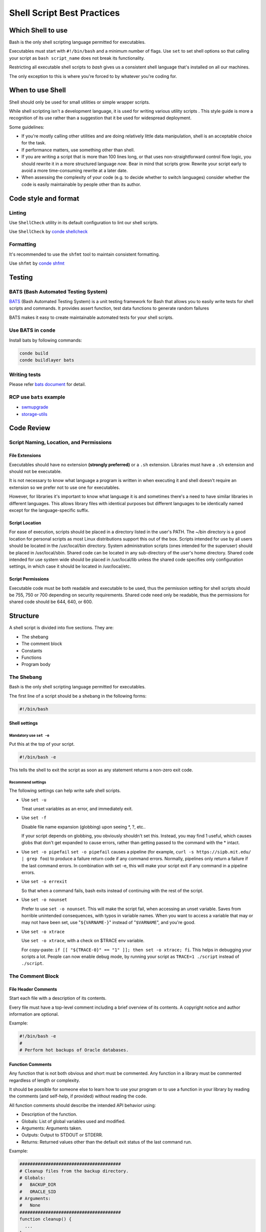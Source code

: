 ***************************
Shell Script Best Practices
***************************

Which Shell to use
------------------

Bash is the only shell scripting language permitted for executables.

Executables must start with ``#!/bin/bash`` and a minimum number of
flags. Use ``set`` to set shell options so that calling your script as
``bash script_name`` does not break its functionality.

Restricting all executable shell scripts to *bash* gives us a consistent
shell language that's installed on all our machines.

The only exception to this is where you're forced to by whatever you're
coding for.

When to use Shell
-----------------

Shell should only be used for small utilities or simple wrapper scripts.

While shell scripting isn't a development language, it is used for
writing various utility scripts . This style guide is
more a recognition of its use rather than a suggestion that it be used
for widespread deployment.

Some guidelines:

-  If you're mostly calling other utilities and are doing relatively
   little data manipulation, shell is an acceptable choice for the task.
-  If performance matters, use something other than shell.
-  If you are writing a script that is more than 100 lines long, or that
   uses non-straightforward control flow logic, you should rewrite it in
   a more structured language *now*. Bear in mind that scripts grow.
   Rewrite your script early to avoid a more time-consuming rewrite at a
   later date.
-  When assessing the complexity of your code (e.g. to decide whether to
   switch languages) consider whether the code is easily maintainable by
   people other than its author.

Code style and format
---------------------

Linting
~~~~~~~

Use ``ShellCheck`` utility in its default configuration to lint our
shell scripts.

Use ``ShellCheck`` by `conde shellcheck <https://waders-infra.gitlabe2-pages.ext.net.nokia.com/conde/static-analysis.html?highlight=shellcheck#run-shellcheck>`_

Formatting
~~~~~~~~~~

It's recommended to use the ``shfmt`` tool to maintain consistent
formatting.

Use ``shfmt`` by `conde shfmt <https://waders-infra.gitlabe2-pages.ext.net.nokia.com/conde/static-analysis.html?highlight=shellcheck#using-shfmt>`_



Testing
-------

BATS (Bash Automated Testing System)
~~~~~~~~~~~~~~~~~~~~~~~~~~~~~~~~~~~~


`BATS`_ (Bash Automated Testing System) is a unit testing framework for Bash
that allows you to easily write tests for shell scripts and commands. It
provides assert function, test data functions to generate random failures

BATS makes it easy to create maintainable automated tests for your shell scripts.

.. _BATS: https://bats-core.readthedocs.io/en/stable/


Use BATS in ``conde``
~~~~~~~~~~~~~~~~~~~~~
Install bats by following commands:

.. code-block:: shell

   conde build
   conde buildlayer bats

Writing tests
~~~~~~~~~~~~~

Please refer `bats document <https://bats-core.readthedocs.io/en/stable/writing-tests.html>`_ for detail.

RCP use ``bats`` example
~~~~~~~~~~~~~~~~~~~~~~~~

- `swmupgrade <https://gitlabe1.ext.net.nokia.com/RCP/swmupgrade>`_
- `storage-utils <https://gitlabe2.ext.net.nokia.com/rcpstorage/storage-utils/-/blob/master/tst/ut-start-6tunnel-tests.bats>`_

Code Review
-----------

Script Naming, Location, and Permissions
~~~~~~~~~~~~~~~~~~~~~~~~~~~~~~~~~~~~~~~~

File Extensions
^^^^^^^^^^^^^^^

Executables should have no extension **(strongly preferred)** or a
``.sh`` extension. Libraries must have a ``.sh`` extension and should
not be executable.

It is not necessary to know what language a program is written in when
executing it and shell doesn't require an extension so we prefer not to
use one for executables.

However, for libraries it's important to know what language it is and
sometimes there's a need to have similar libraries in different
languages. This allows library files with identical purposes but
different languages to be identically named except for the
language-specific suffix.

Script Location
^^^^^^^^^^^^^^^

For ease of execution, scripts should be placed in a directory listed in
the user's PATH. The ~/bin directory is a good location for personal
scripts as most Linux distributions support this out of the box. Scripts
intended for use by all users should be located in the /usr/local/bin
directory. System administration scripts (ones intended for the
superuser) should be placed in /usr/local/sbin. Shared code can be
located in any sub-directory of the user's home directory. Shared code
intended for use system wide should be placed in /usr/local/lib unless
the shared code specifies only configuration settings, in which case it
should be located in /usr/local/etc.

Script Permissions
^^^^^^^^^^^^^^^^^^

Executable code must be both readable and executable to be used, thus
the permission setting for shell scripts should be 755, 750 or 700
depending on security requirements. Shared code need only be readable,
thus the permissions for shared code should be 644, 640, or 600.

Structure
---------

A shell script is divided into five sections. They are:

-  The shebang
-  The comment block
-  Constants
-  Functions
-  Program body

The Shebang
~~~~~~~~~~~

Bash is the only shell scripting language permitted for executables.

The first line of a script should be a shebang in the following forms:

.. code:: bash

   #!/bin/bash

Shell settings
^^^^^^^^^^^^^^

Mandatory use ``set -e``
''''''''''''''''''''''''

Put this at the top of your script.

.. code:: bash

   #!/bin/bash -e

This tells the shell to exit the script as soon as any statement returns
a non-zero exit code.

Recommend settings
''''''''''''''''''

The following settings can help write safe shell scripts.

-  Use ``set -u``

   Treat unset variables as an error, and immediately
   exit.

-  Use ``set -f``

   Disable file name expansion (globbing) upon seeing \*, ?, etc..

   If your script depends on globbing, you obviously shouldn't set this.
   Instead, you may find 1 useful, which causes globs that don't get
   expanded to cause errors, rather than getting passed to the command
   with the \* intact.

-  Use ``set -o pipefail``
   ``set -o pipefail`` causes a pipeline (for
   example, ``curl -s https://sipb.mit.edu/ | grep foo``) to produce a
   failure return code if any command errors. Normally, pipelines only
   return a failure if the last command errors. In combination with set
   -e, this will make your script exit if any command in a pipeline
   errors.

-  Use ``set -o errexit``

   So that when a command fails, bash exits
   instead of continuing with the rest of the script.

-  Use ``set -o nounset``

   Prefer to use ``set -o nounset``. This will
   make the script fail, when accessing an unset variable. Saves from
   horrible unintended consequences, with typos in variable names. When
   you want to access a variable that may or may not have been set, use
   "``${VARNAME-}``" instead of "``$VARNAME``", and you're good.

-  Use ``set -o xtrace``

   Use ``set -o xtrace``, with a check on $TRACE env variable.

   For copy-paste:
   ``if [[ "${TRACE-0}" == "1" ]]; then set -o xtrace; fi``. This helps
   in debugging your scripts a lot. People can now enable debug mode, by
   running your script as ``TRACE=1 ./script`` instead of
   ``./script``.

The Comment Block
~~~~~~~~~~~~~~~~~

File Header Comments
^^^^^^^^^^^^^^^^^^^^

Start each file with a description of its contents.

Every file must have a top-level comment including a brief overview of
its contents. A copyright notice and author information are optional.

Example:

.. code:: shell

   #!/bin/bash -e
   #
   # Perform hot backups of Oracle databases.

Function Comments
^^^^^^^^^^^^^^^^^

Any function that is not both obvious and short must be commented. Any
function in a library must be commented regardless of length or
complexity.

It should be possible for someone else to learn how to use your program
or to use a function in your library by reading the comments (and
self-help, if provided) without reading the code.

All function comments should describe the intended API behavior using:

-  Description of the function.
-  Globals: List of global variables used and modified.
-  Arguments: Arguments taken.
-  Outputs: Output to STDOUT or STDERR.
-  Returns: Returned values other than the default exit status of the
   last command run.

Example:

.. code:: shell

   #######################################
   # Cleanup files from the backup directory.
   # Globals:
   #   BACKUP_DIR
   #   ORACLE_SID
   # Arguments:
   #   None
   #######################################
   function cleanup() {
     ...
   }

   #######################################
   # Get configuration directory.
   # Globals:
   #   SOMEDIR
   # Arguments:
   #   None
   # Outputs:
   #   Writes location to stdout
   #######################################
   function get_dir() {
     echo "${SOMEDIR}"
   }

   #######################################
   # Delete a file in a sophisticated manner.
   # Arguments:
   #   File to delete, a path.
   # Returns:
   #   0 if thing was deleted, non-zero on error.
   #######################################
   function del_thing() {
     rm "$1"
   }

Implementation Comments
^^^^^^^^^^^^^^^^^^^^^^^

Comment tricky, non-obvious, interesting or important parts of your code.

This follows general coding comment practice. Don't comment
everything. If there's a complex algorithm or you're doing something out
of the ordinary, put a short comment in.

TODO Comments
~~~~~~~~~~~~~

Use TODO comments for code that is temporary, a short-term solution, or
good-enough but not perfect.

``TODO`` should include the string ``TODO`` in all caps, followed by
the name, e-mail address, or other identifier of the person with the
best context about the problem referenced by the ``TODO``. The main
purpose is to have a consistent ``TODO`` that can be searched to find
out how to get more details upon request. A ``TODO`` is not a commitment
that the person referenced will fix the problem. Thus when you create a
``TODO`` , it is almost always your name that is given.

Examples:

.. code:: shell

   # TODO(author name): Todo description

Environment
-----------

STDOUT vs STDERR
~~~~~~~~~~~~~~~~

All error messages should go to ``STDERR``.

This makes it easier to separate normal status from actual issues.

A function to print out error messages along with other status
information is recommended.

.. code:: shell

   err() {
     echo "[$(date +'%Y-%m-%dT%H:%M:%S%z')]: $*" >&2
   }

   if ! do_something; then
     err "Unable to do_something"
     exit 1
   fi

Pipelines
~~~~~~~~~

Pipelines should be split one per line if they don't all fit on one
line.

If a pipeline all fits on one line, it should be on one line.

If not, it should be split at one pipe segment per line with the pipe on
the newline and a 2 or 4 spaces indent for the next section of the pipe. This
applies to a chain of commands combined using ``|`` as well as to
logical compounds using ``||`` and ``&&``.

.. code:: shell

   # All fits on one line
   command1 | command2

   # Long commands
   command1 \
     | command2 \
     | command3 \
     | command4

Loops
~~~~~

Put ``; do`` and ``; then`` on the same line as the ``while``, ``for``
or ``if``.

Loops in shell are a bit different, but we follow the same principles as
with braces when declaring functions. That is: ``; then`` and ``; do``
should be on the same line as the if/for/while. ``else`` should be on
its own line and closing statements should be on their own line
vertically aligned with the opening statement.

Example:

.. code:: shell

   # If inside a function, consider declaring the loop variable as
   # a local to avoid it leaking into the global environment:
   # local dir
   for dir in "${dirs_to_cleanup[@]}"; do
     if [[ -d "${dir}/${ORACLE_SID}" ]]; then
       log_date "Cleaning up old files in ${dir}/${ORACLE_SID}"
       rm "${dir}/${ORACLE_SID}/"*
       if (( $? != 0 )); then
         error_message
       fi
     else
       mkdir -p "${dir}/${ORACLE_SID}"
       if (( $? != 0 )); then
         error_message
       fi
     fi
   done

Case statement
~~~~~~~~~~~~~~

-  Indent alternatives by 2 or 4 spaces.
-  A one-line alternative needs a space after the close parenthesis of
   the pattern and before the ``;;`` .
-  Long or multi-command alternatives should be split over multiple
   lines with the pattern, actions, and ``;;`` on separate lines.

The matching expressions are indented one level from the ``case`` and
``esac``. Multi line actions are indented another level. In general,
there is no need to quote match expressions. Pattern expressions should
not be preceded by an open parenthesis. Avoid the ``;&`` and ``;;&``
notations.

.. code:: shell

   case "${expression}" in
     a)
       variable="..."
       some_command "${variable}" "${other_expr}" ...
       ;;
     absolute)
       actions="relative"
       another_command "${actions}" "${other_expr}" ...
       ;;
     *)
       error "Unexpected expression '${expression}'"
       ;;
   esac

Simple commands may be put on the same line as the pattern and ``;;`` as
long as the expression remains readable. This is often appropriate for
single-letter option processing. When the actions don't fit on a single
line, put the pattern on a line on its own, then the actions, then
``;;`` also on a line of its own. When on the same line as the actions,
use a space after the close parenthesis of the pattern and another
before the ``;;``.

.. code:: shell

   verbose='false'
   aflag=''
   bflag=''
   files=''
   while getopts 'abf:v' flag; do
     case "${flag}" in
       a) aflag='true' ;;
       b) bflag='true' ;;
       f) files="${OPTARG}" ;;
       v) verbose='true' ;;
       *) error "Unexpected option ${flag}" ;;
     esac
   done

Variable expansion
~~~~~~~~~~~~~~~~~~

In order of precedence: Stay consistent with what you find; quote your
variables; prefer ``"${var}"`` over ``"$var"``.

These are strongly recommended guidelines but not mandatory regulation.
Nonetheless, the fact that it's a recommendation and not mandatory
doesn't mean it should be taken lightly or downplayed.

They are listed in order of precedence.

-  Stay consistent with what you find for existing code.

-  Quote variables, see `Quoting section below <#quoting>`__.

-  Don't brace-delimit single character shell specials / positional
   parameters, unless strictly necessary or avoiding deep confusion.

   Prefer brace-delimiting all other variables.

   .. code:: shell

      # Section of *recommended* cases.

      # Preferred style for 'special' variables:
      echo "Positional: $1" "$5" "$3"
      echo "Specials: !=$!, -=$-, _=$_. ?=$?, #=$# *=$* @=$@ \$=$$ ..."

      # Braces necessary:
      echo "many parameters: ${10}"

      # Braces avoiding confusion:
      # Output is "a0b0c0"
      set -- a b c
      echo "${1}0${2}0${3}0"

      # Preferred style for other variables:
      echo "PATH=${PATH}, PWD=${PWD}, mine=${some_var}"
      while read -r f; do
        echo "file=${f}"
      done < <(find /tmp)

   .. code:: shell

      # Section of *discouraged* cases

      # Unquoted vars, unbraced vars, brace-delimited single letter
      # shell specials.
      echo a=$avar "b=$bvar" "PID=${$}" "${1}"

      # Confusing use: this is expanded as "${1}0${2}0${3}0",
      # not "${10}${20}${30}
      set -- a b c
      echo "$10$20$30"

NOTE: Using braces in ``${var}`` is *not* a form of quoting. "Double
quotes" must be used *as well*.

Quoting
~~~~~~~

-  Always quote strings containing variables, command substitutions,
   spaces or shell meta characters, unless careful unquoted expansion is
   required or it's a shell-internal integer (see next point).
-  Use arrays for safe quoting of lists of elements, especially
   command-line flags. See `Arrays <#arrays>`__ below.
-  Optionally quote shell-internal, readonly special variables that are
   defined to be integers: ``$?``, ``$#``, ``$$``, ``$!`` (man bash).
   Prefer quoting of "named" internal integer variables, e.g. PPID etc
   for consistency.
-  Prefer quoting strings that are "words" (as opposed to command
   options or path names).
-  Never quote *literal* integers.
-  Be aware of the quoting rules for pattern matches in ``[[ ... ]]``. See
   the `Tests`_  section below.
-  Use ``"$@"`` unless you have a specific reason to use ``$*``, such as
   simply appending the arguments to a string in a message or log.

.. code:: shell

   # 'Single' quotes indicate that no substitution is desired.
   # "Double" quotes indicate that substitution is required/tolerated.

   # Simple examples

   # "quote command substitutions"
   # Note that quotes nested inside "$()" don't need escaping.
   flag="$(some_command and its args "$@" 'quoted separately')"

   # "quote variables"
   echo "${flag}"

   # Use arrays with quoted expansion for lists.
   declare -a FLAGS
   FLAGS=( --foo --bar='baz' )
   readonly FLAGS
   mybinary "${FLAGS[@]}"

   # It's ok to not quote internal integer variables.
   if (( $# > 3 )); then
     echo "ppid=${PPID}"
   fi

   # "never quote literal integers"
   value=32
   # "quote command substitutions", even when you expect integers
   number="$(generate_number)"

   # "prefer quoting words", not compulsory
   readonly USE_INTEGER='true'

   # "quote shell meta characters"
   echo 'Hello stranger, and well met. Earn lots of $$$'
   echo "Process $$: Done making \$\$\$."

   # "command options or path names"
   # ($1 is assumed to contain a value here)
   grep -li Hugo /dev/null "$1"

   # Less simple examples
   # "quote variables, unless proven false": ccs might be empty
   git send-email --to "${reviewers}" ${ccs:+"--cc" "${ccs}"}

   # Positional parameter precautions: $1 might be unset
   # Single quotes leave regex as-is.
   grep -cP '([Ss]pecial|\|?characters*)$' ${1:+"$1"}

   # For passing on arguments,
   # "$@" is right almost every time, and
   # $* is wrong almost every time:
   #
   # * $* and $@ will split on spaces, clobbering up arguments
   #   that contain spaces and dropping empty strings;
   # * "$@" will retain arguments as-is, so no args
   #   provided will result in no args being passed on;
   #   This is in most cases what you want to use for passing
   #   on arguments.
   # * "$*" expands to one argument, with all args joined
   #   by (usually) spaces,
   #   so no args provided will result in one empty string
   #   being passed on.
   # (Consult `man bash` for the nit-grits ;-)

   (set -- 1 "2 two" "3 three tres"; echo $#; set -- "$*"; echo "$#, $@")
   (set -- 1 "2 two" "3 three tres"; echo $#; set -- "$@"; echo "$#, $@")

Features and Bugs
-----------------

Command Substitution
~~~~~~~~~~~~~~~~~~~~

Use ``$(command)`` instead of backticks.

Nested backticks require escaping the inner ones with ``\``. The
``$(command)`` format doesn't change when nested and is easier to read.

Example:

.. code:: shell

   # This is preferred:
   var="$(command "$(command1)")"

.. code:: shell

   # This is not:
   var="`command \`command1\``"


.. _Tests:

Test, ``[ ... ]``, and ``[[ ... ]]``
~~~~~~~~~~~~~~~~~~~~~~~~~~~~~~~~~~~~

``[[ ... ]]`` is preferred over ``[ ... ]``, ``test`` and ``/usr/bin/[``.

``[[ ... ]]`` reduces errors as no path name expansion or word splitting
takes place between ``[[`` and ``]]``. In addition, ``[[ ... ]]`` allows
for regular expression matching, while ``[ ... ]`` does not.

.. code:: shell

   # This ensures the string on the left is made up of characters in
   # the alnum character class followed by the string name.
   # Note that the RHS should not be quoted here.
   if [[ "filename" =~ ^[[:alnum:]]+name ]]; then
     echo "Match"
   fi

   # This matches the exact pattern "f*" (Does not match in this case)
   if [[ "filename" == "f*" ]]; then
     echo "Match"
   fi

.. code:: shell

   # This gives a "too many arguments" error as f* is expanded to the
   # contents of the current directory
   if [ "filename" == f* ]; then
     echo "Match"
   fi

For the gory details, see E14 at
http://tiswww.case.edu/php/chet/bash/FAQ

Testing Strings
~~~~~~~~~~~~~~~

Use quotes rather than filler characters where possible.

Bash is smart enough to deal with an empty string in a test. So, given
that the code is much easier to read, use tests for empty/non-empty
strings or empty strings rather than filler characters.

.. code:: shell

   # Do this:
   if [[ "${my_var}" == "some_string" ]]; then
     do_something
   fi

   # -z (string length is zero) and -n (string length is not zero) are
   # preferred over testing for an empty string
   if [[ -z "${my_var}" ]]; then
     do_something
   fi

   # This is OK (ensure quotes on the empty side), but not preferred:
   if [[ "${my_var}" == "" ]]; then
     do_something
   fi

.. code:: shell

   # Not this:
   if [[ "${my_var}X" == "some_stringX" ]]; then
     do_something
   fi

To avoid confusion about what you're testing for, explicitly use ``-z``
or ``-n``.

.. code:: shell

   # Use this
   if [[ -n "${my_var}" ]]; then
     do_something
   fi

.. code:: shell

   # Instead of this
   if [[ "${my_var}" ]]; then
     do_something
   fi

For clarity, use ``==`` for equality rather than ``=`` even though both
work. The former encourages the use of ``[[`` and the latter can be
confused with an assignment. However, be careful when using ``<`` and
``>`` in ``[[ ... ]]`` which performs a lexicographical comparison. Use
``(( ... ))`` or ``-lt`` and ``-gt`` for numerical comparison.

.. code:: shell

   # Use this
   if [[ "${my_var}" == "val" ]]; then
     do_something
   fi

   if (( my_var > 3 )); then
     do_something
   fi

   if [[ "${my_var}" -gt 3 ]]; then
     do_something
   fi

.. code:: shell

   # Instead of this
   if [[ "${my_var}" = "val" ]]; then
     do_something
   fi

   # Probably unintended lexicographical comparison.
   if [[ "${my_var}" > 3 ]]; then
     # True for 4, false for 22.
     do_something
   fi

Wildcard Expansion of Filenames
~~~~~~~~~~~~~~~~~~~~~~~~~~~~~~~

Use an explicit path when doing wildcard expansion of file names.

As file names can begin with a ``-``, it's a lot safer to expand
wildcards with ``./*`` instead of ``*``.

.. code:: shell

   # Here's the contents of the directory:
   # -f  -r  somedir  somefile

   # Incorrectly deletes almost everything in the directory by force
   psa@bilby$ rm -v *
   removed directory: 'somedir'
   removed 'somefile'

.. code:: shell

   # As opposed to:
   psa@bilby$ rm -v ./*
   removed './-f'
   removed './-r'
   rm: cannot remove ./somedir': Is a directory
   removed ./somefile'

Eval
~~~~

``eval`` should be avoided.

Eval munge the input when used for assignment to variables and can set
variables without making it possible to check what those variables were.

.. code:: shell

   # What does this set?
   # Did it succeed? In part or whole?
   eval $(set_my_variables)

   # What happens if one of the returned values has a space in it?
   variable="$(eval some_function)"

Arrays
~~~~~~

Bash arrays should be used to store lists of elements, to avoid quoting
complications. This particularly applies to argument lists. Arrays
should not be used to facilitate more complex data structures (see `When
to use Shell <#when-to-use-shell>`__ above).

Arrays store an ordered collection of strings, and can be safely
expanded into individual elements for a command or loop.

Using a single string for multiple command arguments should be avoided,
as it inevitably leads to authors using ``eval`` or trying to nest
quotes inside the string, which does not give reliable or readable
results and leads to needless complexity.

.. code:: shell

   # An array is assigned using parentheses, and can be appended to
   # with +=( ... ).
   declare -a flags
   flags=(--foo --bar='baz')
   flags+=(--greeting="Hello ${name}")
   mybinary "${flags[@]}"

.. code:: shell

   # Don't use strings for sequences.
   flags='--foo --bar=baz'
   flags+=' --greeting="Hello world"'  # This won't work as intended.
   mybinary ${flags}

.. code:: shell

   # Command expansions return single strings, not arrays. Avoid
   # unquoted expansion in array assignments because it won't
   # work correctly if the command output contains special
   # characters or whitespace.

   # This expands the listing output into a string, then does special keyword
   # expansion, and then whitespace splitting.  Only then is it turned into a
   # list of words.  The ls command may also change behavior based on the user's
   # active environment!
   declare -a files=($(ls /directory))

   # The get_arguments writes everything to STDOUT, but then goes through the
   # same expansion process above before turning into a list of arguments.
   mybinary $(get_arguments)

Arrays Pros
^^^^^^^^^^^

-  Using Arrays allows lists of things without confusing quoting
   semantics. Conversely, not using arrays leads to misguided attempts
   to nest quoting inside a string.
-  Arrays make it possible to safely store sequences/lists of arbitrary
   strings, including strings containing whitespace.

Arrays Cons
^^^^^^^^^^^

Using arrays can risk a script's complexity growing.

Arrays Decision
^^^^^^^^^^^^^^^

Arrays should be used to safely create and pass around lists. In
particular, when building a set of command arguments, use arrays to
avoid confusing quoting issues. Use quoted expansion - ``"${array[@]}"``
- to access arrays. However, if more advanced data manipulation is
required, shell scripting should be avoided altogether; see
`above <#when-to-use-shell>`__.

Pipes to While
~~~~~~~~~~~~~~

Use process substitution or the ``readarray`` builtin (bash4+) in
preference to piping to ``while``. Pipes create a sub-shell, so any
variables modified within a pipeline do not propagate to the parent
shell.

The implicit sub-shell in a pipe to ``while`` can introduce subtle bugs
that are hard to track down.

.. code:: shell

   last_line='NULL'
   your_command | while read -r line; do
     if [[ -n "${line}" ]]; then
       last_line="${line}"
     fi
   done

   # This will always output 'NULL'!
   echo "${last_line}"

Using process substitution also creates a sub-shell. However, it allows
redirecting from a sub-shell to a ``while`` without putting the ``while``
(or any other command) in a sub-shell.

.. code:: shell

   last_line='NULL'
   while read line; do
     if [[ -n "${line}" ]]; then
       last_line="${line}"
     fi
   done < <(your_command)

   # This will output the last non-empty line from your_command
   echo "${last_line}"

Alternatively, use the ``readarray`` builtin to read the file into an
array, then loop over the array's contents. Notice that (for the same
reason as above) you need to use a process substitution with
``readarray`` rather than a pipe, but with the advantage that the input
generation for the loop is located before it, rather than after.

.. code:: shell

   last_line='NULL'
   readarray -t lines < <(your_command)
   for line in "${lines[@]}"; do
     if [[ -n "${line}" ]]; then
       last_line="${line}"
     fi
   done
   echo "${last_line}"

..

   Note: Be cautious using a for-loop to iterate over output, as in
   ``for var in $(...)``, as the output is split by whitespace, not by
   line. Sometimes you will know this is safe because the output can't
   contain any unexpected whitespace, but where this isn't obvious or
   doesn't improve readability (such as a long command inside
   ``$(...)``), a ``while read`` loop or ``readarray`` is often safer
   and clearer.

Arithmetic
~~~~~~~~~~

Always use ``(( ... ))`` or ``$(( ... ))`` rather than ``let`` or ``$[ ... ]``
or ``expr``.

Never use the ``$[ ... ]`` syntax, the ``expr`` command, or the ``let``
built-in.

``<`` and ``>`` don't perform numerical comparison inside ``[[ ... ]]``
expressions (they perform lexicographical comparisons instead; see
`Testing Strings <#testing-strings>`__). For preference, don't use
``[[ ... ]]`` *at all* for numeric comparisons, use ``(( ... ))`` instead.

It is recommended to avoid using ``(( ... ))`` as a standalone statement,
and otherwise be wary of its expression evaluating to zero -
particularly with ``set -e`` enabled. For example,
``set -e; i=0; (( i++ ))`` will cause the shell to exit.

.. code:: shell

   # Simple calculation used as text - note the use of $(( ... )) within
   # a string.
   echo "$(( 2 + 2 )) is 4"

   # When performing arithmetic comparisons for testing
   if (( a < b )); then
     ...
   fi

   # Some calculation assigned to a variable.
   (( i = 10 * j + 400 ))

.. code:: shell

   # This form is non-portable and deprecated
   i=$[2 * 10]

   # Despite appearances, 'let' isn't one of the declarative keywords,
   # so unquoted assignments are subject to globbing wordsplitting.
   # For the sake of simplicity, avoid 'let' and use (( ... ))
   let i="2 + 2"

   # The expr utility is an external program and not a shell builtin.
   i=$( expr 4 + 4 )

   # Quoting can be error prone when using expr too.
   i=$( expr 4 '*' 4 )

Stylistic considerations aside, the shell's built-in arithmetic is many
times faster than ``expr``.

When using variables, the ``${var}`` (and ``$var``) forms are not
required within ``$(( ... ))``. The shell knows to look up ``var`` for
you, and omitting the ``${...}`` leads to cleaner code. This is slightly
contrary to the previous rule about always using braces, so this is a
recommendation only.

.. code:: shell

   # N.B.: Remember to declare your variables as integers when
   # possible, and to prefer local variables over globals.
   local -i hundred=$(( 10 * 10 ))
   declare -i five=$(( 10 / 2 ))

   # Increment the variable "i" by three.
   # Note that:
   #  - We do not write ${i} or $i.
   #  - We put a space after the (( and before the )).
   (( i += 3 ))

   # To decrement the variable "i" by five:
   (( i -= 5 ))

   # Do some complicated computations.
   # Note that normal arithmetic operator precedence is observed.
   hr=2
   min=5
   sec=30
   echo $(( hr * 3600 + min * 60 + sec )) # prints 7530 as expected

Naming Conventions
------------------

Function Names
~~~~~~~~~~~~~~

Lowercase, with underscores to separate words. Separate libraries with
``::``. Parentheses are required after the function name. The keyword
``function`` is optional, but must be used consistently throughout a
project.

If you're writing single functions, use lowercase and separate words
with underscore. If you're writing a package, separate package names
with ``::``. Braces must be on the same line as the function name (as
with other languages) and no space between the function name and the
parenthesis.

.. code:: shell

   # Single function
   my_func() {
     ...
   }

   # Part of a package
   mypackage::my_func() {
     ...
   }

The ``function`` keyword is extraneous when "()" is present after the
function name, but enhances quick identification of functions.

Variable Names
~~~~~~~~~~~~~~

As for function names.

Variables names for loops should be similarly named for any variable
you're looping through.

.. code:: shell

   for zone in "${zones[@]}"; do
     something_with "${zone}"
   done

Constants and Environment Variable Names
~~~~~~~~~~~~~~~~~~~~~~~~~~~~~~~~~~~~~~~~

All caps, separated with underscores, declared at the top of the file.

Constants and anything exported to the environment should be
capitalized.

.. code:: shell

   # Constant
   readonly PATH_TO_FILES='/some/path'

   # Both constant and environment
   declare -xr ORACLE_SID='PROD'

Some things become constant at their first setting (for example, via
getopts). Thus, it's OK to set a constant in getopts or based on a
condition, but it should be made readonly immediately afterwards. For
the sake of clarity ``readonly`` or ``export`` is recommended instead of
the equivalent ``declare`` commands.

.. code:: shell

   VERBOSE='false'
   while getopts 'v' flag; do
     case "${flag}" in
       v) VERBOSE='true' ;;
     esac
   done
   readonly VERBOSE

Source Filenames
~~~~~~~~~~~~~~~~

Lowercase, with underscores to separate words if desired.

This is for consistency with other code styles:
``maketemplate`` or ``make_template`` but not ``make-template``.

Read-only Variables
~~~~~~~~~~~~~~~~~~~

Use ``readonly`` or ``declare -r`` to ensure they're read only.

As globals are widely used in shell, it's important to catch errors when
working with them. When you declare a variable that is meant to be
read-only, make this explicit.

.. code:: shell

   zip_version="$(dpkg --status zip | grep Version: | cut -d ' ' -f 2)"
   if [[ -z "${zip_version}" ]]; then
     error_message
   else
     readonly zip_version
   fi

Use Local Variables
~~~~~~~~~~~~~~~~~~~

Declare function-specific variables with ``local``. Declaration and
assignment should be on different lines.

Ensure that local variables are only seen inside a function and its
children by using ``local`` when declaring them. This avoids polluting
the global name space and inadvertently setting variables that may have
significance outside the function.

Declaration and assignment must be separate statements when the
assignment value is provided by a command substitution; as the ``local``
builtin does not propagate the exit code from the command substitution.

.. code:: shell

   my_func2() {
     local name="$1"

     # Separate lines for declaration and assignment:
     local my_var
     my_var="$(my_func)"
     (( $? == 0 )) || return

     ...
   }

.. code:: shell

   my_func2() {
     # DO NOT do this:
     # $? will always be zero, as it contains the exit code of 'local', not my_func
     local my_var="$(my_func)"
     (( $? == 0 )) || return

     ...
   }

Function Location
~~~~~~~~~~~~~~~~~

Put all functions together in the file just below constants. Don't hide
executable code between functions. Doing so makes the code difficult to
follow and results in nasty surprises when debugging.

If you've got functions, put them all together near the top of the file.
Only includes, ``set`` statements and setting constants may be done
before declaring functions.

main
~~~~

A function called ``main`` is required for scripts long enough to
contain at least one other function.

In order to easily find the start of the program, put the main program
in a function called ``main`` as the bottom most function. This provides
consistency with the rest of the code base as well as allowing you to
define more variables as ``local`` (which can't be done if the main code
is not a function). The last non-comment line in the file should be a
call to ``main``:

.. code:: shell

   main "$@"

Obviously, for short scripts where it's just a linear flow, ``main`` is
overkill and so is not required.

Calling Commands
----------------

Checking Return Values
~~~~~~~~~~~~~~~~~~~~~~

Always check return values and give informative return values.

For unpiped commands, use ``$?`` or check directly via an ``if``
statement to keep it simple.

Example:

.. code:: shell

   if ! mv "${file_list[@]}" "${dest_dir}/"; then
     echo "Unable to move ${file_list[*]} to ${dest_dir}" >&2
     exit 1
   fi

   # Or
   mv "${file_list[@]}" "${dest_dir}/"
   if (( $? != 0 )); then
     echo "Unable to move ${file_list[*]} to ${dest_dir}" >&2
     exit 1
   fi

Bash also has the ``PIPESTATUS`` variable that allows checking of the
return code from all parts of a pipe. If it's only necessary to check
success or failure of the whole pipe, then the following is acceptable:

.. code:: shell

   tar -cf - ./* | ( cd "${dir}" && tar -xf - )
   if (( PIPESTATUS[0] != 0 || PIPESTATUS[1] != 0 )); then
     echo "Unable to tar files to ${dir}" >&2
   fi

However, as ``PIPESTATUS`` will be overwritten as soon as you do any
other command, if you need to act differently on errors based on where
it happened in the pipe, you'll need to assign ``PIPESTATUS`` to another
variable immediately after running the command (don't forget that ``[``
is a command and will wipe out ``PIPESTATUS``).

.. code:: shell

   tar -cf - ./* | ( cd "${DIR}" && tar -xf - )
   return_codes=( "${PIPESTATUS[@]}" )
   if (( return_codes[0] != 0 )); then
     do_something
   fi
   if (( return_codes[1] != 0 )); then
     do_something_else
   fi

Builtin Commands vs External Commands
~~~~~~~~~~~~~~~~~~~~~~~~~~~~~~~~~~~~~~

Given the choice between invoking a shell builtin and invoking a
separate process, choose the builtin.

We prefer the use of builtins such as the *Parameter Expansion*
functions in ``bash(1)`` as it's more robust and portable (especially
when compared to things like ``sed``).

Examples:

.. code:: shell

   # Prefer this:
   addition=$(( X + Y ))
   substitution="${string/#foo/bar}"

.. code:: shell

   # Instead of this:
   addition="$(expr "${X}" + "${Y}")"
   substitution="$(echo "${string}" | sed -e 's/^foo/bar/')"

SUID/SGID
~~~~~~~~~

SUID and SGID are *forbidden* on shell scripts.

There are too many security issues with shell that make it nearly
impossible to secure sufficiently to allow SUID/SGID. While bash does
make it difficult to run SUID, it's still possible on some platforms
which is why we're being explicit about banning it.

Use ``sudo`` to provide elevated access if you need it.

References
----------

-  https://google.github.io/styleguide/shellguide.html
-  https://www.shellcheck.net/wiki/
-  https://linuxcommand.org/lc3_adv_standards.php
-  https://sharats.me/posts/shell-script-best-practices/
-  https://bertvv.github.io/cheat-sheets/Bash.html
-  https://www.javacodegeeks.com/2013/10/shell-scripting-best-practices.html
-  https://linuxhint.com/bash-programming-best-practices/
-  https://docs.gitlab.com/ee/development/shell_scripting_guide/
-  https://lug.fh-swf.de/vim/vim-bash/StyleGuideShell.en.pdf
-  https://kvz.io/bash-best-practices.html
-  https://blog.opstree.com/2019/03/19/best-practices-for-writing-a-shell-script-2/
-  https://sipb.mit.edu/doc/safe-shell/
-  https://gist.github.com/leolorenzoluis/0aad69719267536d0b7a79946edbfcb7
